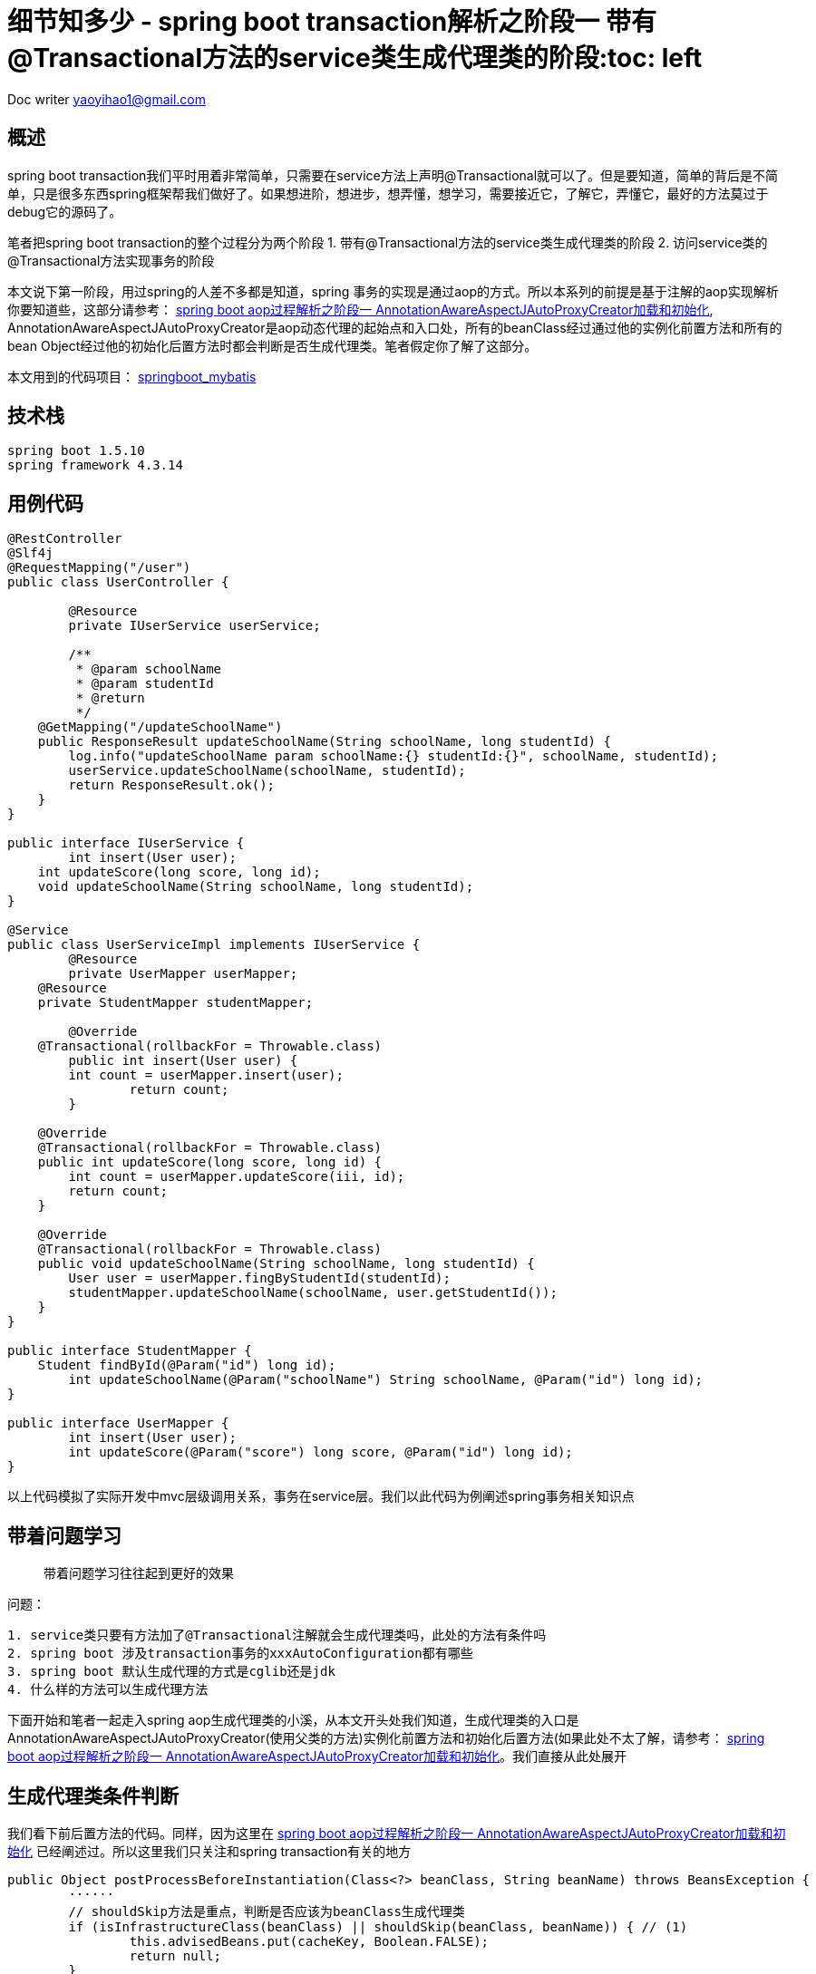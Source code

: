 = 细节知多少 - spring boot transaction解析之阶段一 带有@Transactional方法的service类生成代理类的阶段:toc: left
:toc-title: 目录
:tip-caption: 💡
:note-caption: ℹ️
:important-caption: ❗
:caution-caption: 🔥
:warning-caption: ⚠️
// :tip-caption: :bulb:
// :note-caption: :information_source:
// :important-caption: :heavy_exclamation_mark:	
// :caution-caption: :fire:
// :warning-caption: :warning:
:icons: font

Doc writer yaoyihao1@gmail.com


== 概述
spring boot transaction我们平时用着非常简单，只需要在service方法上声明@Transactional就可以了。但是要知道，简单的背后是不简单，只是很多东西spring框架帮我们做好了。如果想进阶，想进步，想弄懂，想学习，需要接近它，了解它，弄懂它，最好的方法莫过于debug它的源码了。

笔者把spring boot transaction的整个过程分为两个阶段
1. 带有@Transactional方法的service类生成代理类的阶段
2. 访问service类的@Transactional方法实现事务的阶段

本文说下第一阶段，用过spring的人差不多都是知道，spring 事务的实现是通过aop的方式。所以本系列的前提是基于注解的aop实现解析你要知道些，这部分请参考： https://yaoyuanyy.github.io/2019/04/21/%E7%BB%86%E8%8A%82%E7%9F%A5%E5%A4%9A%E5%B0%91%20-%20spring%20boot%20aop%E5%8A%A8%E6%80%81%E4%BB%A3%E7%90%86%E8%A7%A3%E6%9E%90%E4%B9%8B%E9%98%B6%E6%AE%B5%E4%B8%80/[spring boot aop过程解析之阶段一 AnnotationAwareAspectJAutoProxyCreator加载和初始化], AnnotationAwareAspectJAutoProxyCreator是aop动态代理的起始点和入口处，所有的beanClass经过通过他的实例化前置方法和所有的bean Object经过他的初始化后置方法时都会判断是否生成代理类。笔者假定你了解了这部分。

本文用到的代码项目： https://github.com/yaoyuanyy/springboot_project/tree/feature-docker-20190517/springboot_mybatis[springboot_mybatis]


== 技术栈

----
spring boot 1.5.10
spring framework 4.3.14

----


== 用例代码

----
@RestController
@Slf4j
@RequestMapping("/user")
public class UserController {

	@Resource
	private IUserService userService;

	/**
	 * @param schoolName
	 * @param studentId
	 * @return
	 */
    @GetMapping("/updateSchoolName")
    public ResponseResult updateSchoolName(String schoolName, long studentId) {
        log.info("updateSchoolName param schoolName:{} studentId:{}", schoolName, studentId);
        userService.updateSchoolName(schoolName, studentId);
        return ResponseResult.ok();
    }
}

public interface IUserService {
	int insert(User user);
    int updateScore(long score, long id);
    void updateSchoolName(String schoolName, long studentId);
}

@Service
public class UserServiceImpl implements IUserService {
	@Resource
	private UserMapper userMapper;
    @Resource
    private StudentMapper studentMapper;

	@Override
    @Transactional(rollbackFor = Throwable.class)
	public int insert(User user) {
        int count = userMapper.insert(user);
		return count;
	}

    @Override
    @Transactional(rollbackFor = Throwable.class)
    public int updateScore(long score, long id) {
        int count = userMapper.updateScore(iii, id);
        return count;
    }

    @Override
    @Transactional(rollbackFor = Throwable.class)
    public void updateSchoolName(String schoolName, long studentId) {
        User user = userMapper.fingByStudentId(studentId);
        studentMapper.updateSchoolName(schoolName, user.getStudentId());
    }
}

public interface StudentMapper {
    Student findById(@Param("id") long id);
	int updateSchoolName(@Param("schoolName") String schoolName, @Param("id") long id);
}

public interface UserMapper {
	int insert(User user);
	int updateScore(@Param("score") long score, @Param("id") long id);
}

----
以上代码模拟了实际开发中mvc层级调用关系，事务在service层。我们以此代码为例阐述spring事务相关知识点


== 带着问题学习
> 带着问题学习往往起到更好的效果

问题：

----
1. service类只要有方法加了@Transactional注解就会生成代理类吗，此处的方法有条件吗
2. spring boot 涉及transaction事务的xxxAutoConfiguration都有哪些
3. spring boot 默认生成代理的方式是cglib还是jdk
4. 什么样的方法可以生成代理方法


----
下面开始和笔者一起走入spring aop生成代理类的小溪，从本文开头处我们知道，生成代理类的入口是AnnotationAwareAspectJAutoProxyCreator(使用父类的方法)实例化前置方法和初始化后置方法(如果此处不太了解，请参考： https://yaoyuanyy.github.io/2019/04/21/%E7%BB%86%E8%8A%82%E7%9F%A5%E5%A4%9A%E5%B0%91%20-%20spring%20boot%20aop%E5%8A%A8%E6%80%81%E4%BB%A3%E7%90%86%E8%A7%A3%E6%9E%90%E4%B9%8B%E9%98%B6%E6%AE%B5%E4%B8%80/[spring boot aop过程解析之阶段一 AnnotationAwareAspectJAutoProxyCreator加载和初始化]。我们直接从此处展开


== 生成代理类条件判断
我们看下前后置方法的代码。同样，因为这里在 https://yaoyuanyy.github.io/2019/04/21/%E7%BB%86%E8%8A%82%E7%9F%A5%E5%A4%9A%E5%B0%91%20-%20spring%20boot%20aop%E5%8A%A8%E6%80%81%E4%BB%A3%E7%90%86%E8%A7%A3%E6%9E%90%E4%B9%8B%E9%98%B6%E6%AE%B5%E4%B8%80/[spring boot aop过程解析之阶段一 AnnotationAwareAspectJAutoProxyCreator加载和初始化] 已经阐述过。所以这里我们只关注和spring transaction有关的地方

----
public Object postProcessBeforeInstantiation(Class<?> beanClass, String beanName) throws BeansException {
	······
	// shouldSkip方法是重点，判断是否应该为beanClass生成代理类
	if (isInfrastructureClass(beanClass) || shouldSkip(beanClass, beanName)) { // (1)
		this.advisedBeans.put(cacheKey, Boolean.FALSE);
		return null;
	}
	 

	// Create proxy here if we have a custom TargetSource
	if (beanName != null) {
		TargetSource targetSource = getCustomTargetSource(beanClass, beanName);
		if (targetSource != null) {
			this.targetSourcedBeans.add(beanName);
			Object[] specificInterceptors = getAdvicesAndAdvisorsForBean(beanClass, beanName, targetSource); // (2)
			Object proxy = createProxy(beanClass, beanName, specificInterceptors, targetSource);
			this.proxyTypes.put(cacheKey, proxy.getClass());
			return proxy;
		}
	}

	return null;
}

public Object postProcessAfterInitialization(Object bean, String beanName) throws BeansException {
	if (bean != null) {
		Object cacheKey = getCacheKey(bean.getClass(), beanName);
		if (!this.earlyProxyReferences.contains(cacheKey)) {
			return wrapIfNecessary(bean, beanName, cacheKey);
		}
	}
	return bean;
}
	
protected Object wrapIfNecessary(Object bean, String beanName, Object cacheKey) {
	······
	if (isInfrastructureClass(bean.getClass()) || shouldSkip(bean.getClass(), beanName)) { // (1)
		this.advisedBeans.put(cacheKey, Boolean.FALSE);
		return bean;
	}

	// Create proxy if we have advice.
	Object[] specificInterceptors = getAdvicesAndAdvisorsForBean(bean.getClass(), beanName, null); // (2)
	if (specificInterceptors != DO_NOT_PROXY) {
		Object proxy = createProxy(
				bean.getClass(), beanName, specificInterceptors, new SingletonTargetSource(bean));  // (3)
		return proxy;
	}

	return bean;
}

----
这里我们只列出了关键代码。可以看到两个方法在判断是否生成代理类时都用到了<font color=green>(1)</font>处shouldSkip(beanClass, beanName)方法。此方法主要逻辑为获取Advisor类型的beans，如果获取到判断是否为Aspect切面相关的逻辑，否则直接走super即AbstractAutoProxyCreator.shouldSkip逻辑，这个方法默认是false。此处的重点是获取Advisor类型的beans，获取的地方是BeanFactory容器。
调用栈为：
image::https://raw.githubusercontent.com/yaoyuanyy/MarkdownPhotos/master/img/20201129091721.png[20201129091721]
具体代码为：

----
BeanFactoryAdvisorRetrievalHelper class 这个类是专门从BeanFactory获取Advisor的
public List<Advisor> findAdvisorBeans() {
	// Determine list of advisor bean names, if not cached already.
	String[] advisorNames = null;
	synchronized (this) {
		advisorNames = this.cachedAdvisorBeanNames; // 额外的问题，这句应该放到synchronized外更好吧？
		if (advisorNames == null) {
			advisorNames = BeanFactoryUtils.beanNamesForTypeIncludingAncestors(
					this.beanFactory, Advisor.class, true, false);
			this.cachedAdvisorBeanNames = advisorNames;
		}
	}
		
	List<Advisor> advisors = new LinkedList<Advisor>();
	for (String name : advisorNames) {
		if (isEligibleBean(name)) {
			try {
				advisors.add(this.beanFactory.getBean(name, Advisor.class));
			}catch (BeanCreationException ex) {throw ex;}
		}
	}
	return advisors;
}

----
上面方法代码使用`BeanFactoryUtils.beanNamesForTypeIncludingAncestors()`获取Advisor类型className，同时这里使用了缓存方便以后使用。然后通过beanFactory.getBean(name,Class)方法获取bean实例并返回。实际debug时，我们获取的advisorName是`org.springframework.transaction.config.internalTransactionAdvisor`，为什么是它呢，我们先看看这个东西是啥，在哪用了，代码如下

----
public abstract class TransactionManagementConfigUtils {
	/**
	 * The bean name of the internally managed transaction advisor (used when mode == PROXY).
	 */
	public static final String TRANSACTION_ADVISOR_BEAN_NAME = "org.springframework.transaction.config.internalTransactionAdvisor";
}

@Configuration
public class ProxyTransactionManagementConfiguration extends AbstractTransactionManagementConfiguration {

	@Bean(name = TransactionManagementConfigUtils.TRANSACTION_ADVISOR_BEAN_NAME)
	@Role(BeanDefinition.ROLE_INFRASTRUCTURE)
	public BeanFactoryTransactionAttributeSourceAdvisor transactionAdvisor() {
		BeanFactoryTransactionAttributeSourceAdvisor advisor = new BeanFactoryTransactionAttributeSourceAdvisor();
		advisor.setTransactionAttributeSource(transactionAttributeSource());
		advisor.setAdvice(transactionInterceptor());
		advisor.setOrder(this.enableTx.<Integer>getNumber("order"));
		return advisor;
	}

	@Bean
	@Role(BeanDefinition.ROLE_INFRASTRUCTURE)
	public TransactionAttributeSource transactionAttributeSource() {
		return new AnnotationTransactionAttributeSource();
	}

	@Bean
	@Role(BeanDefinition.ROLE_INFRASTRUCTURE)
	public TransactionInterceptor transactionInterceptor() {
		TransactionInterceptor interceptor = new TransactionInterceptor();
		interceptor.setTransactionAttributeSource(transactionAttributeSource());
		if (this.txManager != null) {
			interceptor.setTransactionManager(this.txManager);
		}
		return interceptor;
	}
}

----
可以看到ProxyTransactionManagementConfiguration.transactionAdvisor()方法的@Bean的name属性使用了org.springframework.transaction.config.internalTransactionAdvisor作为value，这里我们需要说下带有@Configuration和@Bean的class解析过程，带有@Bean的方法会被ConfigurationClassParser解析为一个BeanDefinition，然后将这个BeanDefinition方法DefaultListableBeanFactory.beanDefinitionMap属性中key:org.springframework.transaction.config.internalTransactionAdvisor"，value:BeanDefinition; 同时将org.springframework.transaction.config.internalTransactionAdvisor放入DefaultListableBeanFactory.beanDefinitionNames中。所以上面的BeanFactoryAdvisorRetrievalHelper.findAdvisorBeans()能通过BeanFactoryUtils.beanNamesForTypeIncludingAncestors()方法取到org.springframework.transaction.config.internalTransactionAdvisor，而beanFactory.getBean(name, Advisor.class)方法会从DefaultListableBeanFactory.beanDefinitionMap获取到key对应的value，即BeanDefinition对象，进而解析这个BeanDefinition，解析就是将BeanDefinition实例化成Bean Instance，具体体现就是生成BeanFactoryTransactionAttributeSourceAdvisor实例，解析的过程用过了动态代理，具体参见：TODO

生成的BeanFactoryTransactionAttributeSourceAdvisor实例为作为value, org.springframework.transaction.config.internalTransactionAdvisor作为key放入DefaultListableBeanFactory.singletonObjects。生成BeanFactoryTransactionAttributeSourceAdvisor实例的过程中，由于用到了transactionAttributeSource和transactionInterceptor。所以，这两个实例也会以同样的方式生成。

到这，和spring transaction事务相关的advisor实例就找到了，即BeanFactoryTransactionAttributeSourceAdvisor实例，他包含transactionAttributeSource、切入点：TransactionAttributeSourcePointcut和切面：transactionInterceptor拦截器。<font color=green>(1)</font>处代码shouldSkip(beanClass, beanName)方法到这就走完了，这个过程中advisor被找到放到beanFactory中，对应的advisorName放入缓存中，后面的每个beanClass和bean经过前后置方法时不必再走一遍寻找Advisor的逻辑，看见缓存中有就直接使用。

<font color=green>(1)</font>处返回false，程序往下走<font color=green>(2)</font>处代码getAdvicesAndAdvisorsForBean，看名字我们能知道大概：获取Advisor，看下这里。又我们前面定义了`UserServiceImpl`类，我们想通过这个类来了解spring transaction事务，又因为每个beanClass和bean都会走AnnotationAwareAspectJAutoProxyCreator前后置方法。为了能快读定位到我们定义的`UserServiceImpl`，所以我们在前后置方法的`shouldSkip(bean.getClass(), beanName)`一行打个带条件的断点(breakpoint)，如下图

image::https://raw.githubusercontent.com/yaoyuanyy/MarkdownPhotos/master/img/20201129091843.png[20201129091843]
这样只有符合条件才会停在断点上。现在我们可以一步一步debug来观察`UserServiceImpl`怎样关联spring transaction事务的。断点进入getAdvicesAndAdvisorsForBean方法。getAdvicesAndAdvisorsForBean方法做两件事：获取Advisor和判断Advisor是否能应用到目标beanClass(`UserServiceImpl`)。看代码

----
protected List<Advisor> findEligibleAdvisors(Class<?> beanClass, String beanName) {
	List<Advisor> candidateAdvisors = findCandidateAdvisors(); // 获取Advisor
	List<Advisor> eligibleAdvisors = findAdvisorsThatCanApply(candidateAdvisors, beanClass, beanName); // 判断Advisor是否能应用到目标beanClass
	// eligibleAdvisors不为空才会生成代理类
	return eligibleAdvisors;
}

----
获取到的Advisor即是是我们刚详细阐述的BeanFactoryTransactionAttributeSourceAdvisor。下面看下判断Advisor是否能应用到目标beanClass逻辑。我们知道BeanFactoryTransactionAttributeSourceAdvisor有个pointcut属性：TransactionAttributeSourcePointcut，实例化BeanFactoryTransactionAttributeSourceAdvisor时，TransactionAttributeSourcePointcut也跟着实例化了。是否能应用到目标beanClass的逻辑就在这里，看代码

----
public static List<Advisor> findAdvisorsThatCanApply(List<Advisor> candidateAdvisors, Class<?> clazz) {
	for (Advisor candidate : candidateAdvisors) {
		if (canApply(candidate, clazz, false)) {
			eligibleAdvisors.add(candidate);
		}
	}
	return eligibleAdvisors;
}

AopUtils class
public static boolean canApply(Pointcut pc, Class<?> targetClass, boolean hasIntroductions) {
	// MethodMatcher即为TransactionAttributeSourcePointcut
	MethodMatcher methodMatcher = pc.getMethodMatcher();
	Set<Class<?>> classes = new LinkedHashSet<Class<?>>(ClassUtils.getAllInterfacesForClassAsSet(targetClass));
	classes.add(targetClass);
	// 遍历目标类的方法，依次进行匹配，只要有一个匹配上，返回true，表示可以应用
	for (Class<?> clazz : classes) {
		Method[] methods = ReflectionUtils.getAllDeclaredMethods(clazz);
		for (Method method : methods) {
			if ((introductionAwareMethodMatcher != null &&
					introductionAwareMethodMatcher.matches(method, targetClass, hasIntroductions)) ||
					methodMatcher.matches(method, targetClass)) {
				return true;
			}
		}
	}
	return false;
}

TransactionAttributeSourcePointcut class
public boolean matches(Method method, Class<?> targetClass) {
	TransactionAttributeSource tas = getTransactionAttributeSource();
	return (tas == null || tas.getTransactionAttribute(method, targetClass) != null); // 能获取TransactionAttribute就表示匹配
}

AbstractFallbackTransactionAttributeSource class
public TransactionAttribute getTransactionAttribute(Method method, Class<?> targetClass) {
	······ // 前后是有缓存的
	TransactionAttribute txAttr = computeTransactionAttribute(method, targetClass);
	return txAttr;
}

AbstractFallbackTransactionAttributeSource class
protected TransactionAttribute computeTransactionAttribute(Method method, Class<?> targetClass) {
	// AnnotationTransactionAttributeSource.publicMethodsOnly的值为true且目标方法的修饰符是public才有可能，否则直接返回null
	if (allowPublicMethodsOnly() && !Modifier.isPublic(method.getModifiers())) {
		return null;
	}

	// 在目标方法上获取TransactionAttribute
	TransactionAttribute txAttr = findTransactionAttribute(specificMethod);
	if (txAttr != null) {
		return txAttr;
	}

	// 如果目标方法上没有，看看在目标方法的类上获取TransactionAttribute
	txAttr = findTransactionAttribute(specificMethod.getDeclaringClass());
	if (txAttr != null && ClassUtils.isUserLevelMethod(method)) {
		return txAttr;
	}
    // 都没有获取到，返回null，表示没有获取到TransactionAttribute
	return null;
}

AnnotationTransactionAttributeSource class AbstractFallbackTransactionAttributeSource子类
protected TransactionAttribute determineTransactionAttribute(AnnotatedElement ae) {
	// 获取AnnotatedElement的注解集合，如果有@Transactional，获取到TransactionAttribute返回
	if (ae.getAnnotations().length > 0) {
		for (TransactionAnnotationParser annotationParser : this.annotationParsers) {
			TransactionAttribute attr = annotationParser.parseTransactionAnnotation(ae);
			if (attr != null) {
				return attr;
			}
		}
	}
	return null;
}

SpringTransactionAnnotationParser class 用于解析Transactional annotation
public TransactionAttribute parseTransactionAnnotation(AnnotatedElement ae) {
	// 在AnnotatedElement上的@Transactional获取AnnotationAttributes
	AnnotationAttributes attributes = AnnotatedElementUtils.getMergedAnnotationAttributes(ae, Transactional.class);
	if (attributes != null) {
		return parseTransactionAnnotation(attributes);
	}
	return null;
}

----
以上代码段为判断Advisor是否能应用到目标beanClass的整体逻辑，本质是遍历目标类`userServiceImpl`的方法，看看方法上是否有@Transactional注解，(这里有个前提:<font color=green> 看看方法上是否有@Transactional注解之前，会先看看这个方法是不是public修饰符的，如果不是，直接遍历下一个方法，表示这个方法不能作为生成代理类的依据，也可以理解为非public的@Transactional方法事务不起作用 </font>)，如果有@Transactional注解，获取其属性值组成的TransactionAttribute，有了TransactionAttribute，就可以说明匹配上了,从而Advisor返回给getAdvicesAndAdvisorsForBean方法，从而Advisor返回给<font color=green>(2)</font>处代码并赋值给specificInterceptors，从而可以生成代理类即<font color=green>(3)</font>处代码逻辑。通过这个Advisor会传入生成代理类的方法，代理类的拦截器和切面都是从这个Adviosr拿到的，不用的代理类的Advisor是不同的，spring transaction的Advisor是BeanFactoryTransactionAttributeSourceAdvisor，见下图；而spring Aspect的Advisor是`InstantiationModelAwarePointcutAdvisorImpl`，详情见[spring boot aop过程解析之阶段二 判断beanName或beanClass是否生成Proxy代理类](https://yaoyuanyy.github.io/2019/04/28/%E7%BB%86%E8%8A%82%E7%9F%A5%E5%A4%9A%E5%B0%91%20-%20spring%20boot%20aop%E5%8A%A8%E6%80%81%E4%BB%A3%E7%90%86%E8%A7%A3%E6%9E%90%E4%B9%8B%E9%98%B6%E6%AE%B5%E4%BA%8C/)

image::https://raw.githubusercontent.com/yaoyuanyy/MarkdownPhotos/master/img/20201129091959.png[20201129091959]

== 生成代理类
随着Advisor获取到了，开始执行<font color=green>(3)</font>处代码逻辑：生成事务代理类，代码`Object proxy = createProxy(bean.getClass(), beanName, specificInterceptors, new SingletonTargetSource(bean))`，看其方法逻辑代码

----
protected Object createProxy(Class<?> beanClass, String beanName, Object[] specificInterceptors, TargetSource targetSource) {
	ProxyFactory proxyFactory = new ProxyFactory();
	// this为AnnotationAwareAspectJAutoProxyCreator(proxyTargetClass=true; optimize=false; opaque=false; exposeProxy=false; frozen=false)
	// 即proxyFactory的proxyTargetClass和exposeProxy等属性值是从AnnotationAwareAspectJAutoProxyCreator传过来的，
	// 而AnnotationAwareAspectJAutoProxyCreatorproxyTargetClass和exposeProxy等属性值又是通过我们手动声明@EnableAspectJAutoProxy(proxyTargetClass=?, exposeProxy=?)传进来
	proxyFactory.copyFrom(this);

    // 如果proxyFactory.proxyTargetClass为false，但是目标beanClass是类而不是接口，那么需要设置proxyFactory.proxyTargetClass为true，表示使用cglin生成代理
	if (!proxyFactory.isProxyTargetClass()) {
		if (shouldProxyTargetClass(beanClass, beanName)) {
			proxyFactory.setProxyTargetClass(true);
		}
		else {
			evaluateProxyInterfaces(beanClass, proxyFactory);
		}
	}
	// 获取advisor，就是上面传过来的BeanFactoryTransactionAttributeSourceAdvisor实例
	Advisor[] advisors = buildAdvisors(beanName, specificInterceptors);
	proxyFactory.addAdvisors(advisors);
	proxyFactory.setTargetSource(targetSource);
	customizeProxyFactory(proxyFactory);

	proxyFactory.setFrozen(this.freezeProxy);

	return proxyFactory.getProxy(getProxyClassLoader());
}

----
这个方法生成proxyFactory实例，proxyFactory是管理和配置proxys的工具类，真正负责生成代理类的类是AopProxyFactory，`AopProxyFactory.createAopProxy(this)`方法生成代理类。this为proxyFactory，从而把proxyFactory中的Advisor、targetClass、proxyTargetClass、exposeProxy一并传到JdkDynamicAopProxy或ObjenesisCglibAopProxy中，由于proxyTargetClass为true且UserServiceImpl不是接口，所以创建了ObjenesisCglibAopProxy实例，即使用cglib生成代理类
image::https://raw.githubusercontent.com/yaoyuanyy/MarkdownPhotos/master/img/20201129092130.png[20201129092130]

下面是调用cglib的getProxy方法创建代理类，关于这里详见: https://yaoyuanyy.github.io/2019/05/28/%E7%BB%86%E8%8A%82%E7%9F%A5%E5%A4%9A%E5%B0%91%20-%20spring%20boot%20aop%E5%8A%A8%E6%80%81%E4%BB%A3%E7%90%86%E8%A7%A3%E6%9E%90%E4%B9%8B%E9%98%B6%E6%AE%B5%E4%B8%89/[spring boot aop过程解析之阶段三 CglibAopProxy或JdkDynamicAopProxy生成Proxy代理类阶段]。与Aspect生成代理的不同的地方在：此处ProxyFactory中的Advisor是BeanFactoryTransactionAttributeSourceAdvisor，而Aspect的情况是InstantiationModelAwarePointcutAdvisorImpl，所以生成的代理类的拦截器就不同了

spring transaction cglib方式生成代理类的过程中会遍历(遍历的逻辑在Enhancer.emitMethods)目标类的每个方法，使用cglibAopProxy的ProxyCallbackFilter.accept方法判断是否生成代理方法，具体为获取Advisor的Intercepters,获取Intercepters过程中会进行匹配判断，判断逻辑与<font color=green>(2)</font>处相同：调用TransactionAttributeSourcePointcut.matches(method,targetClass)方法判断是否匹配，在详细点说是<font color=green>看看method是否有@Transactional注解和method的修饰符是否为public，两者都满足才生成代理方法</font>，详细逻辑见如下代码

----
public int accept(Method method) {
	······
	Class<?> targetClass = this.advised.getTargetClass();
	// Proxy is not yet available, but that shouldn't matter.
	List<?> chain = this.advised.getInterceptorsAndDynamicInterceptionAdvice(method, targetClass); // 重点代码
	boolean haveAdvice = !chain.isEmpty();
	boolean exposeProxy = this.advised.isExposeProxy();
	boolean isStatic = this.advised.getTargetSource().isStatic();
	boolean isFrozen = this.advised.isFrozen();
	if (haveAdvice || !isFrozen) {
		if (exposeProxy) {
			return AOP_PROXY;
		}
		String key = method.toString();
		// Check to see if we have fixed interceptor to serve this method.
		// Else use the AOP_PROXY.
		if (isStatic && isFrozen && this.fixedInterceptorMap.containsKey(key)) {
			// We know that we are optimizing so we can use the FixedStaticChainInterceptors.
			int index = this.fixedInterceptorMap.get(key);
			return (index + this.fixedInterceptorOffset);
		}
		else {
			return AOP_PROXY;
		}
	}
}

public List<Object> getInterceptorsAndDynamicInterceptionAdvice(Advised config, Method method, Class<?> targetClass) {
 	List<Object> interceptorList = new ArrayList<Object>(config.getAdvisors().length);
	Class<?> actualClass = (targetClass != null ? targetClass : method.getDeclaringClass());
 	AdvisorAdapterRegistry registry = GlobalAdvisorAdapterRegistry.getInstance();

	for (Advisor advisor : config.getAdvisors()) {
		PointcutAdvisor pointcutAdvisor = (PointcutAdvisor) advisor;
		if (config.isPreFiltered() || pointcutAdvisor.getPointcut().getClassFilter().matches(actualClass)) {
			MethodInterceptor[] interceptors = registry.getInterceptors(advisor);
			// MethodMatcher为TransactionAttributeSourcePointcut
			MethodMatcher mm = pointcutAdvisor.getPointcut().getMethodMatcher();
			if (MethodMatchers.matches(mm, method, actualClass, hasIntroductions)) {
				interceptorList.addAll(Arrays.asList(interceptors));
			}
		}
	}
	return interceptorList;
}

----


== 生成的代理类
由于代理类太长，专门放在一个文档中，详见：TODO


我们已经完成了带有@Transactional方法的service类生成代理类的整个过程的解析阐述，可以回答下面的问题了

== 问题回答

问题：

----
1. service类只要有方法加了@Transactional注解就会生成代理类吗，此处的方法有条件吗
2. spring boot 涉及transaction事务的xxxAutoConfiguration都有哪些
3. spring boot 默认生成代理的方式是cglib还是jdk
4. 什么样的方法可以生成代理方法

----
回答：

----
1. 有的，
生成代理类的条件：必须至少有一个带有@Transactional注解且修饰符是public的方法
生成代理方法的条件：方法必须带有@Transactional注解且修饰符是public的方法

2. spring boot 涉及transaction事务的xxxAutoConfiguration都有哪些
通过spring-boot-autoconfig-xxx.jar的spring.factories文件可知，涉及transaction的AutoConfiguration有
a.DataSourceTransactionManagerAutoConfiguration 用于创建DataSourceTransactionManager实例
b.TransactionAutoConfiguration 用于创建TransactionTemplate实例
c.DataSourceAutoConfiguration 用于创建DataSourceInitializer实例

3. cglib 
TransactionAutoConfiguration的内部类上有@ConditionalOnProperty注解，根据这个注解的各属性值配置，决定是加载JdkDynamicAutoProxyConfiguration还是CglibAutoProxyConfiguration，我们知道，’@ConditionalOnProperty(prefix = "spring.aop", name = "proxy-target-class", havingValue = "true", matchIfMissing = true)‘会匹配上，所以程序会加载CglibAutoProxyConfiguration类，即spring boot 默认生成事务代理的方式是cglib，具体代码如下
@Configuration
@EnableConfigurationProperties(TransactionProperties.class)
public class TransactionAutoConfiguration {
	······

	@Configuration
	public static class EnableTransactionManagementConfiguration {

		@Configuration
		@EnableTransactionManagement(proxyTargetClass = false)
		@ConditionalOnProperty(prefix = "spring.aop", name = "proxy-target-class", havingValue = "false", matchIfMissing = false)
		public static class JdkDynamicAutoProxyConfiguration {

		}

		@Configuration
		@EnableTransactionManagement(proxyTargetClass = true)
		@ConditionalOnProperty(prefix = "spring.aop", name = "proxy-target-class", havingValue = "true", matchIfMissing = true)
		public static class CglibAutoProxyConfiguration {

		}
	}
}


4.
a. 非public修饰的方法
不会获取到TransactionInterceptor，但是会在代理类中生成代理方法。只是这个代理方法没有TransactionInterceptor，所以这样的方法事务不会生效

b. private修饰的方法
不会压根不会再代理类中出现，因为Enhancer.generateClass方法中会对目标类的每个方法进行Filter过滤，具体代码如下：
public class VisibilityPredicate implements Predicate {
    public boolean evaluate(Object arg) {
        Member member = (Member)arg;
        int mod = member.getModifiers();
        if (Modifier.isPrivate(mod)) {
            return false;
        } else if (Modifier.isPublic(mod)) {
            return true;
        } else if (Modifier.isProtected(mod) && this.protectedOk) {
            return true;
        } else {
            return this.samePackageOk && this.pkg.equals(TypeUtils.getPackageName(Type.getType(member.getDeclaringClass())));
        }
    }
}
public static Collection filter(Collection c, Predicate p) {
	Iterator it = c.iterator();
	while(it.hasNext()) {
		if (!p.evaluate(it.next())) {
			it.remove();
		}
	}
	return c;

}
可以看到，当修饰符是private时，evaluate方法返回false，从而触发iterator.remove()方法，从而生成的代理类没有这个方法的代理方法，所以这样的方法事务不会生效


----


== spring transaction 关键词

----
BeanFactoryTransactionAttributeSourceAdvisor
这是一个跟spring transaction事务相关的Advisor,同其他的Advisor一样，包含一个Pointcut和一个Advice(interceptor)，前后置方法将它传递给ProxyFactory，再传给AopProxy，Enhancer从它拿到Interceptor(Advice)，进而将Interceptor(Advice)生成到代理类中

org.springframework.transaction.config.internalTransactionAdvisor
它是作为BeanFactoryTransactionAttributeSourceAdvisor的beanDefinition存到在beanFactory容器中beanDefinitionMap属性的key, 当程序从beanFactory容器找Advisor时，是通过它作为key在容器中找value，从而判断value是不是Advisor

ProxyTransactionManagementConfiguration
用于创建BeanFactoryTransactionAttributeSourceAdvisor，TransactionAttributeSource，TransactionInterceptor实例。只有使用cglib生成事务代理类时，ProxyTransactionManagementConfiguration才会被解析


----


== it`s time to sumiray

本文主要阐述了，spring transaction事务生成代理类的过程中，目标类及其方法生成事务代理类和事务代理方法时的条件是什么，认清了什么样的类和方法不能生成事务代理类和事务代理方法，同时讲清了其不能的本质原因。同时，重点列举了与spring transaction有关的AutoConfiguration类有哪些，怎样加载他们。下文，我们阐述下通过curl url访问这些service方法时，spring transaction事务代理类是怎样起做事务提交和回滚作用的


== 扩展 - jdk生成spring transaction事务代理类是怎样的逻辑呢
